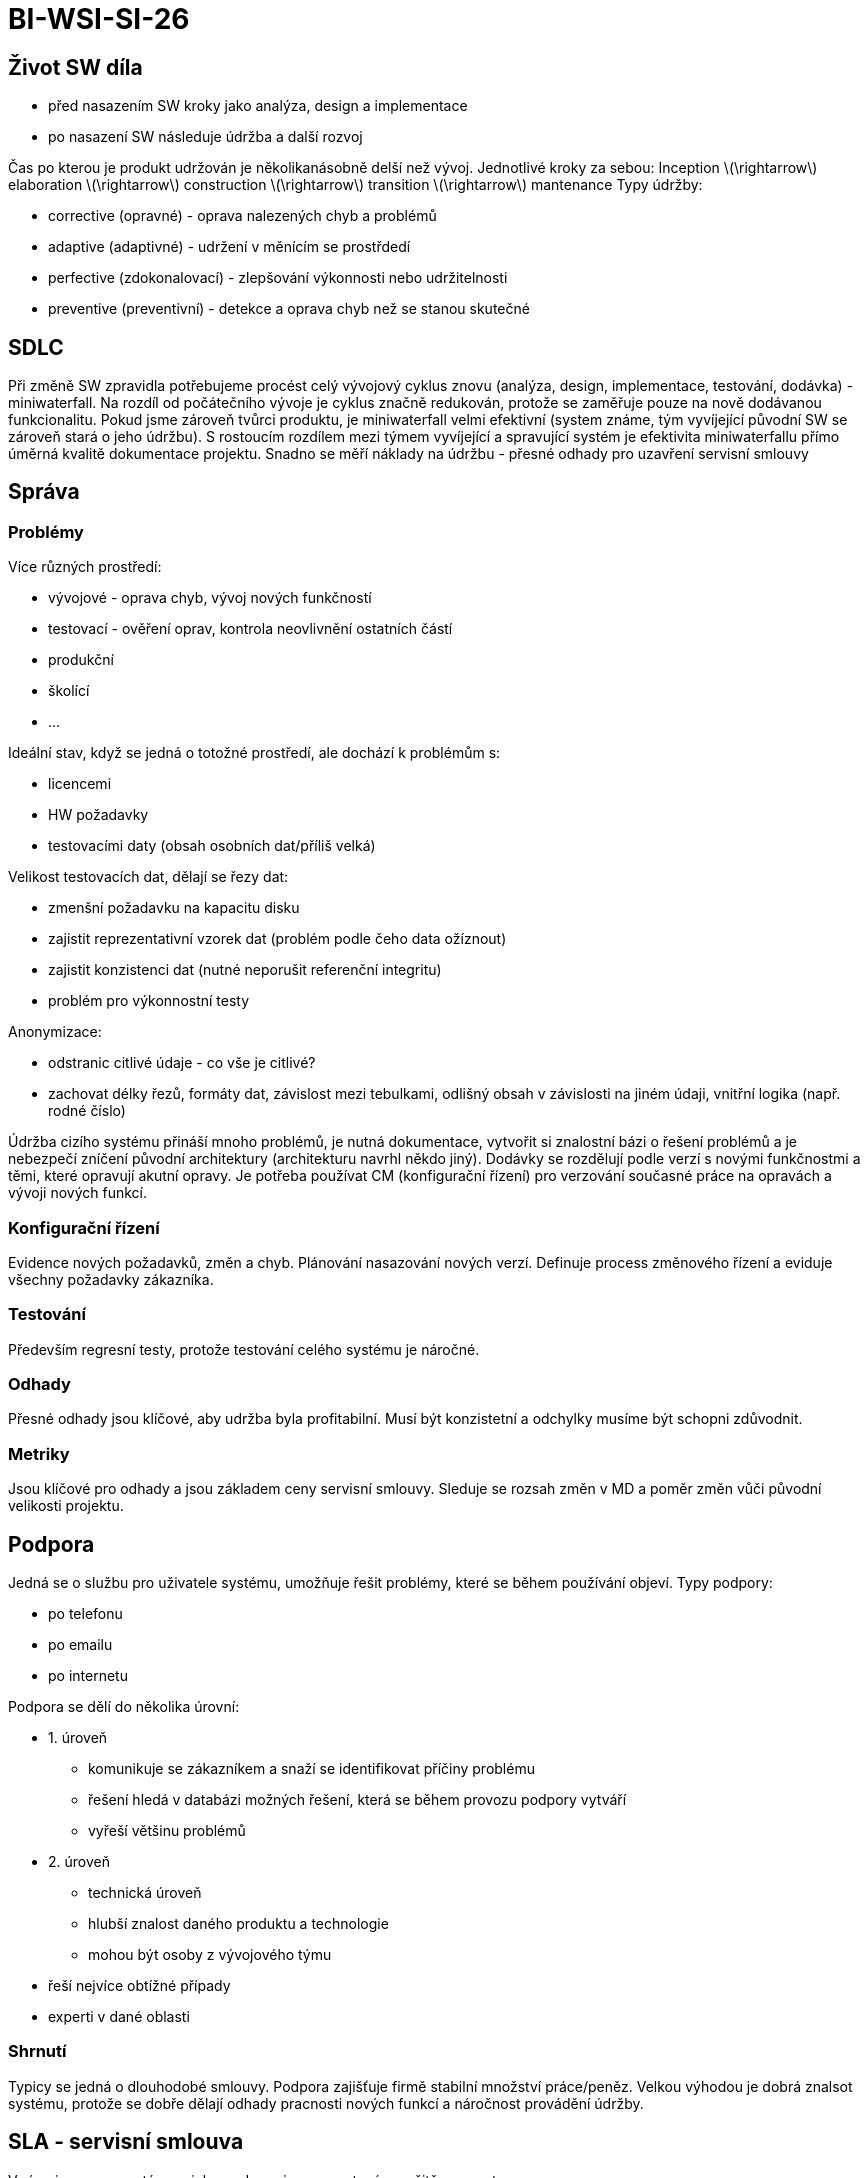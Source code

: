 = BI-WSI-SI-26
:stem:
:imagesdir: images

== Život SW díla

* před nasazením SW kroky jako analýza, design a implementace
* po nasazení SW následuje údržba a další rozvoj

Čas po kterou je produkt udržován je několikanásobně delší než vývoj.
Jednotlivé kroky za sebou: Inception latexmath:[$\rightarrow$]
elaboration latexmath:[$\rightarrow$] construction
latexmath:[$\rightarrow$] transition latexmath:[$\rightarrow$]
mantenance Typy údržby:

* corrective (opravné) - oprava nalezených chyb a problémů
* adaptive (adaptivné) - udržení v měnícím se prostřdedí
* perfective (zdokonalovací) - zlepšování výkonnosti nebo udržitelnosti
* preventive (preventivní) - detekce a oprava chyb než se stanou
skutečné

== SDLC

Při změně SW zpravidla potřebujeme procést celý vývojový cyklus znovu
(analýza, design, implementace, testování, dodávka) - miniwaterfall. Na
rozdíl od počátečního vývoje je cyklus značně redukován, protože se
zaměřuje pouze na nově dodávanou funkcionalitu. Pokud jsme zároveň
tvůrci produktu, je miniwaterfall velmi efektivní (system známe, tým
vyvíjející původní SW se zároveň stará o jeho údržbu). S rostoucím
rozdílem mezi týmem vyvíjející a spravující systém je efektivita
miniwaterfallu přímo úměrná kvalitě dokumentace projektu. Snadno se měří
náklady na údržbu - přesné odhady pro uzavření servisní smlouvy

== Správa

=== Problémy

Více různých prostředí:

* vývojové - oprava chyb, vývoj nových funkčností
* testovací - ověření oprav, kontrola neovlivnění ostatních částí
* produkční
* školící
* …

Ideální stav, když se jedná o totožné prostředí, ale dochází k problémům
s:

* licencemi
* HW požadavky
* testovacími daty (obsah osobních dat/příliš velká)

Velikost testovacích dat, dělají se řezy dat:

* zmenšní požadavku na kapacitu disku
* zajistit reprezentativní vzorek dat (problém podle čeho data ožíznout)
* zajistit konzistenci dat (nutné neporušit referenční integritu)
* problém pro výkonnostní testy

Anonymizace:

* odstranic citlivé údaje - co vše je citlivé?
* zachovat délky řezů, formáty dat, závislost mezi tebulkami, odlišný
obsah v závislosti na jiném údaji, vnitřní logika (např. rodné číslo)

Údržba cizího systému přináší mnoho problémů, je nutná dokumentace,
vytvořit si znalostní bázi o řešení problémů a je nebezpečí zníčení
původní architektury (architekturu navrhl někdo jiný). Dodávky se
rozdělují podle verzí s novými funkčnostmi a těmi, které opravují akutní
opravy. Je potřeba používat CM (konfigurační řízení) pro verzování
současné práce na opravách a vývoji nových funkcí.

=== Konfigurační řízení

Evidence nových požadavků, změn a chyb. Plánování nasazování nových
verzí. Definuje process změnového řízení a eviduje všechny požadavky
zákazníka.

=== Testování

Především regresní testy, protože testování celého systému je náročné.

=== Odhady

Přesné odhady jsou klíčové, aby udržba byla profitabilní. Musí být
konzistetní a odchylky musíme být schopni zdůvodnit.

=== Metriky

Jsou klíčové pro odhady a jsou základem ceny servisní smlouvy. Sleduje
se rozsah změn v MD a poměr změn vůči původní velikosti projektu.

== Podpora

Jedná se o službu pro uživatele systému, umožňuje řešit problémy, které
se během používání objeví. Typy podpory:

* po telefonu
* po emailu
* po internetu

Podpora se dělí do několika úrovní:

* {empty}1. úroveň
** komunikuje se zákazníkem a snaží se identifikovat příčiny problému
** řešení hledá v databázi možných řešení, která se během provozu
podpory vytváří
** vyřeší většinu problémů
* {empty}2. úroveň
** technická úroveň
** hlubší znalost daného produktu a technologie
** mohou být osoby z vývojového týmu
* řeší nejvíce obtížné případy
* experti v dané oblasti

=== Shrnutí

Typicy se jedná o dlouhodobé smlouvy. Podpora zajišťuje firmě stabilní
množství práce/peněz. Velkou výhodou je dobrá znalsot systému, protože
se dobře dělají odhady pracnosti nových funkcí a náročnost provádění
údržby.

== SLA - servisní smlouva

V rámci provozu systému a jeho podpory jsou garantovány určitě
parametry.

* dostupnost - jak budeme k dispozici
* stabilita
* response time - za jak dlouhou dobu musíme odpověď na dotaz
* fix time - za jak dlouho musí být chyba opravena

Při porušení SLA hrozí sankce od zákazníka. Základem je nedeklarovat
parametry, které nemůžeme ovlivnit. Podpora se dá rozdělit podle doby
dostupnosti (24/7, 8*5,…) nebo podle místa, kde se podpora koná
(on-site: u zákazníka / on-call: po telefonu)
